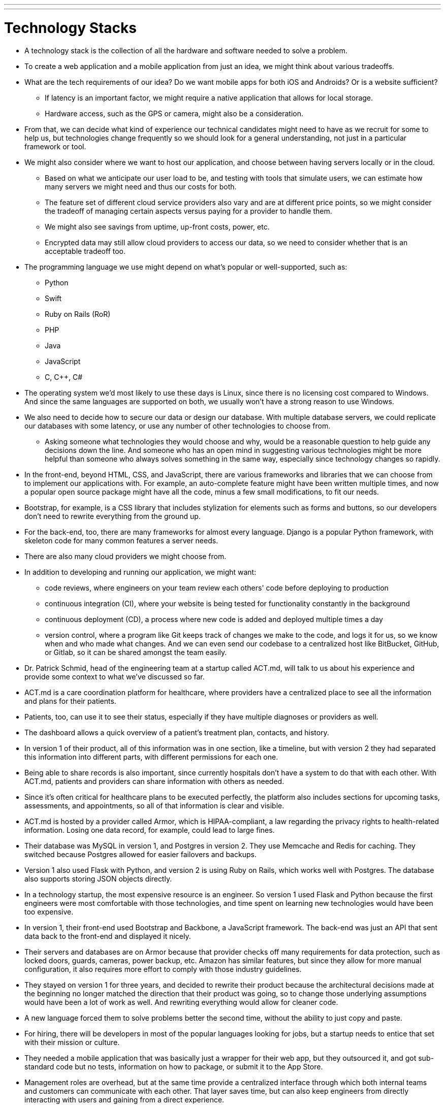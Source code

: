 ---
---
:author: Cheng Gong
:toc: false

= Technology Stacks

* A technology stack is the collection of all the hardware and software needed to solve a problem.
* To create a web application and a mobile application from just an idea, we might think about various tradeoffs.
* What are the tech requirements of our idea? Do we want mobile apps for both iOS and Androids? Or is a website sufficient?
** If latency is an important factor, we might require a native application that allows for local storage.
** Hardware access, such as the GPS or camera, might also be a consideration.
* From that, we can decide what kind of experience our technical candidates might need to have as we recruit for some to help us, but technologies change frequently so we should look for a general understanding, not just in a particular framework or tool.
* We might also consider where we want to host our application, and choose between having servers locally or in the cloud.
** Based on what we anticipate our user load to be, and testing with tools that simulate users, we can estimate how many servers we might need and thus our costs for both.
** The feature set of different cloud service providers also vary and are at different price points, so we might consider the tradeoff of managing certain aspects versus paying for a provider to handle them.
** We might also see savings from uptime, up-front costs, power, etc.
** Encrypted data may still allow cloud providers to access our data, so we need to consider whether that is an acceptable tradeoff too.
* The programming language we use might depend on what's popular or well-supported, such as:
** Python
** Swift
** Ruby on Rails (RoR)
** PHP
** Java
** JavaScript
** C, C++, C#
* The operating system we'd most likely to use these days is Linux, since there is no licensing cost compared to Windows. And since the same languages are supported on both, we usually won't have a strong reason to use Windows.
* We also need to decide how to secure our data or design our database. With multiple database servers, we could replicate our databases with some latency, or use any number of other technologies to choose from.
** Asking someone what technologies they would choose and why, would be a reasonable question to help guide any decisions down the line. And someone who has an open mind in suggesting various technologies might be more helpful than someone who always solves something in the same way, especially since technology changes so rapidly.
* In the front-end, beyond HTML, CSS, and JavaScript, there are various frameworks and libraries that we can choose from to implement our applications with. For example, an auto-complete feature might have been written multiple times, and now a popular open source package might have all the code, minus a few small modifications, to fit our needs.
* Bootstrap, for example, is a CSS library that includes stylization for elements such as forms and buttons, so our developers don't need to rewrite everything from the ground up.
* For the back-end, too, there are many frameworks for almost every language. Django is a popular Python framework, with skeleton code for many common features a server needs.
* There are also many cloud providers we might choose from.
* In addition to developing and running our application, we might want:
** code reviews, where engineers on your team review each others' code before deploying to production
** continuous integration (CI), where your website is being tested for functionality constantly in the background
** continuous deployment (CD), a process where new code is added and deployed multiple times a day
** version control, where a program like Git keeps track of changes we make to the code, and logs it for us, so we know when and who made what changes. And we can even send our codebase to a centralized host like BitBucket, GitHub, or Gitlab, so it can be shared amongst the team easily.
* Dr. Patrick Schmid, head of the engineering team at a startup called ACT.md, will talk to us about his experience and provide some context to what we've discussed so far.
* ACT.md is a care coordination platform for healthcare, where providers have a centralized place to see all the information and plans for their patients.
* Patients, too, can use it to see their status, especially if they have multiple diagnoses or providers as well.
* The dashboard allows a quick overview of a patient's treatment plan, contacts, and history.
* In version 1 of their product, all of this information was in one section, like a timeline, but with version 2 they had separated this information into different parts, with different permissions for each one.
* Being able to share records is also important, since currently hospitals don't have a system to do that with each other. With ACT.md, patients and providers can share information with others as needed.
* Since it's often critical for healthcare plans to be executed perfectly, the platform also includes sections for upcoming tasks, assessments, and appointments, so all of that information is clear and visible.
* ACT.md is hosted by a provider called Armor, which is HIPAA-compliant, a law regarding the privacy rights to health-related information. Losing one data record, for example, could lead to large fines.
* Their database was MySQL in version 1, and Postgres in version 2. They use Memcache and Redis for caching. They switched because Postgres allowed for easier failovers and backups.
* Version 1 also used Flask with Python, and version 2 is using Ruby on Rails, which works well with Postgres. The database also supports storing JSON objects directly.
* In a technology startup, the most expensive resource is an engineer. So version 1 used Flask and Python because the first engineers were most comfortable with those technologies, and time spent on learning new technologies would have been too expensive.
* In version 1, their front-end used Bootstrap and Backbone, a JavaScript framework. The back-end was just an API that sent data back to the front-end and displayed it nicely.
* Their servers and databases are on Armor because that provider checks off many requirements for data protection, such as locked doors, guards, cameras, power backup, etc. Amazon has similar features, but since they allow for more manual configuration, it also requires more effort to comply with those industry guidelines.
* They stayed on version 1 for three years, and decided to rewrite their product because the architectural decisions made at the beginning no longer matched the direction that their product was going, so to change those underlying assumptions would have been a lot of work as well. And rewriting everything would allow for cleaner code.
* A new language forced them to solve problems better the second time, without the ability to just copy and paste.
* For hiring, there will be developers in most of the popular languages looking for jobs, but a startup needs to entice that set with their mission or culture.
* They needed a mobile application that was basically just a wrapper for their web app, but they outsourced it, and got sub-standard code but no tests, information on how to package, or submit it to the App Store.
* Management roles are overhead, but at the same time provide a centralized interface through which both internal teams and customers can communicate with each other. That layer saves time, but can also keep engineers from directly interacting with users and gaining from a direct experience.
* Another problem for startups is that their code should be deployed and tested immediately, to prevent last-minute bugs. For example, on a local machine with one developer, a site might load instantly, but with latency and multiple users on a production server, pieces might load much slower.
* The biggest errors in security tend to be human, where a missing if statement might allow anyone to search for someone else's file.
* Instead of continuous deployment, they use continuous building, where everything is testable before the code is actually sent to production. When they do deploy, both sets of code are on the server, and the old version is turned off while the new one is turned on.
* Who they hire also depends on the particular projects that they anticipate the new hire to be doing. For example, if there is a need for machine learning analysis on their data, they might look for someone with background there, but if there are just lots of small bugs accumulating, someone closer to a recent graduate might be a better fit.
* Outsourcing might be quicker, but the downsides are cost and maintaining and supporting the code after.
* Depending on the company, you might also want to look for someone with domain expertise. For example, a DNA sequencing company might look for engineers with some biology background so they can contribute to the process and not merely implementing requirements, but IMDB, a website for movies, can have a more general developer building their webpages.
* Designing a good front-end might involve considering what a user is trying to accomplish, and how to make that interface as simple as possible. The back-end, then, might need to handle those requests in a performant way, and store the data needed for the future.
* An important takeaway for the more business-minded roles is that they need to communicate business needs to engineers. In contrast, the engineering team doesn't need to communicate the underlying implementation, but rather whether the solution that they've built will meet those needs.
* Thanks for joining us this year, and do stay in touch with any questions or advice!
